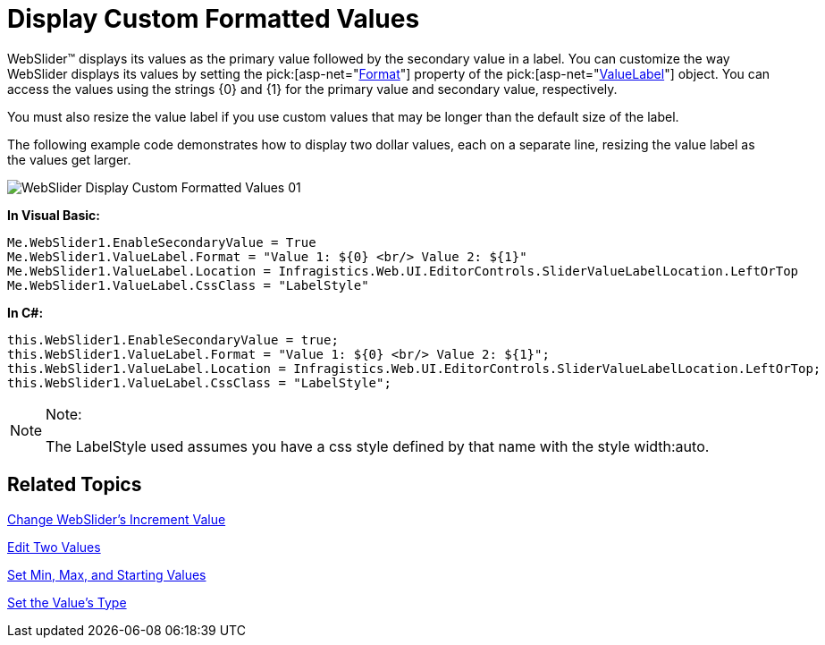 ﻿////

|metadata|
{
    "name": "webslider-display-custom-formatted-values",
    "controlName": ["WebSlider"],
    "tags": ["Editing","How Do I"],
    "guid": "{1327214E-17C4-4972-889E-01D4F7B1C9A6}",  
    "buildFlags": [],
    "createdOn": "0001-01-01T00:00:00Z"
}
|metadata|
////

= Display Custom Formatted Values

WebSlider™ displays its values as the primary value followed by the secondary value in a label. You can customize the way WebSlider displays its values by setting the  pick:[asp-net="link:infragistics4.web.v{ProductVersion}~infragistics.web.ui.editorcontrols.slidervaluelabel~format.html[Format]"]  property of the  pick:[asp-net="link:infragistics4.web.v{ProductVersion}~infragistics.web.ui.editorcontrols.slidervaluelabel.html[ValueLabel]"]  object. You can access the values using the strings {0} and {1} for the primary value and secondary value, respectively.

You must also resize the value label if you use custom values that may be longer than the default size of the label.

The following example code demonstrates how to display two dollar values, each on a separate line, resizing the value label as the values get larger.

image::images/WebSlider_Display_Custom_Formatted_Values_01.png[]

*In Visual Basic:*

----
Me.WebSlider1.EnableSecondaryValue = True 
Me.WebSlider1.ValueLabel.Format = "Value 1: ${0} <br/> Value 2: ${1}" 
Me.WebSlider1.ValueLabel.Location = Infragistics.Web.UI.EditorControls.SliderValueLabelLocation.LeftOrTop 
Me.WebSlider1.ValueLabel.CssClass = "LabelStyle"
----

*In C#:*

----
this.WebSlider1.EnableSecondaryValue = true;
this.WebSlider1.ValueLabel.Format = "Value 1: ${0} <br/> Value 2: ${1}";
this.WebSlider1.ValueLabel.Location = Infragistics.Web.UI.EditorControls.SliderValueLabelLocation.LeftOrTop;
this.WebSlider1.ValueLabel.CssClass = "LabelStyle";
----

.Note:
[NOTE]
====
The LabelStyle used assumes you have a css style defined by that name with the style width:auto.
====

== Related Topics

link:webslider-change-websliders-increment-value.html[Change WebSlider's Increment Value]

link:webslider-edit-two-values.html[Edit Two Values]

link:webslider-set-min,-max,-and-starting-values.html[Set Min, Max, and Starting Values]

link:webslider-set-the-values-type.html[Set the Value's Type]